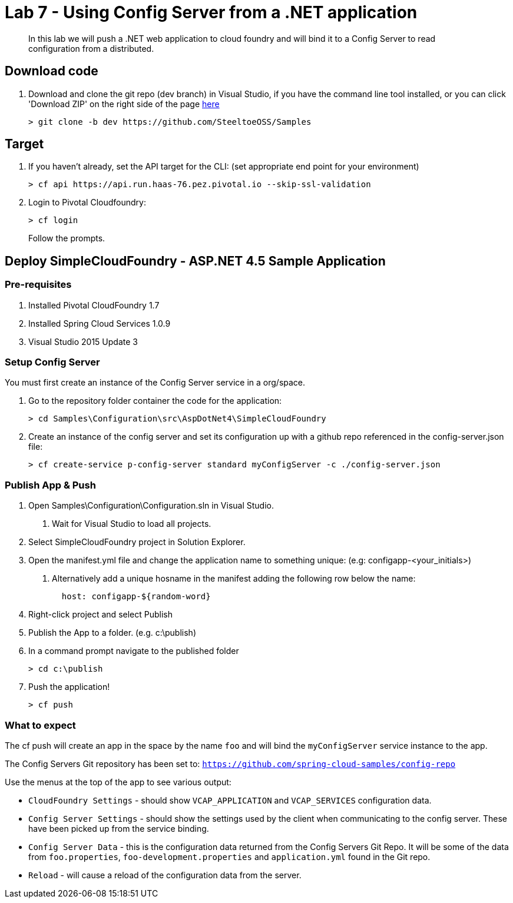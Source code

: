 = Lab 7 - Using Config Server from a .NET application

[abstract]
--
In this lab we will push a .NET web application to cloud foundry and will bind it to a Config Server to read configuration from a distributed.
--

== Download code

. Download and clone the git repo (dev branch) in Visual Studio, if you have the command line tool installed, or you can click 'Download ZIP' on the right side of the page https://github.com/SteeltoeOSS/Samples[here]
+
----
> git clone -b dev https://github.com/SteeltoeOSS/Samples
----

== Target

1. If you haven't already, set the API target for the CLI: (set appropriate end point for your environment)
+
----
> cf api https://api.run.haas-76.pez.pivotal.io --skip-ssl-validation
----

2. Login to Pivotal Cloudfoundry:
+
----
> cf login
----
+
Follow the prompts. 

== Deploy SimpleCloudFoundry - ASP.NET 4.5 Sample Application

=== Pre-requisites
1. Installed Pivotal CloudFoundry 1.7
2. Installed Spring Cloud Services 1.0.9
3. Visual Studio 2015 Update 3

=== Setup Config Server
You must first create an instance of the Config Server service in a org/space.  

1. Go to the repository folder container the code for the application:
+
----
> cd Samples\Configuration\src\AspDotNet4\SimpleCloudFoundry
----

2. Create an instance of the config server and set its configuration up with a github repo referenced in the config-server.json file:
+
----
> cf create-service p-config-server standard myConfigServer -c ./config-server.json
----


=== Publish App & Push

1. Open Samples\Configuration\Configuration.sln in Visual Studio.
    a. Wait for Visual Studio to load all projects.
2. Select SimpleCloudFoundry project in Solution Explorer.
3. Open the manifest.yml file and change the application name to something unique: (e.g: configapp-<your_initials>)
    a. Alternatively add a unique hosname in the manifest adding the following row below the name:
+
----
  host: configapp-${random-word}
----

4. Right-click project and select Publish
5. Publish the App to a folder. (e.g. c:\publish)
6. In a command prompt navigate to the published folder
+
----
> cd c:\publish
----

7. Push the application!
+
----
> cf push 
----


=== What to expect
The cf push will create an app in the space by the name `foo` and will bind the `myConfigServer` service instance to the app.

The Config Servers Git repository has been set to: `https://github.com/spring-cloud-samples/config-repo`

Use the menus at the top of the app to see various output:

* `CloudFoundry Settings` - should show `VCAP_APPLICATION` and `VCAP_SERVICES` configuration data.
* `Config Server Settings` - should show the settings used by the client when communicating to the config server.  These have been picked up from the service binding.
* `Config Server Data` - this is the configuration data returned from the Config Servers Git Repo. It will be some of the data from `foo.properties`, `foo-development.properties` and `application.yml` found in the Git repo.
* `Reload` - will cause a reload of the configuration data from the server.

